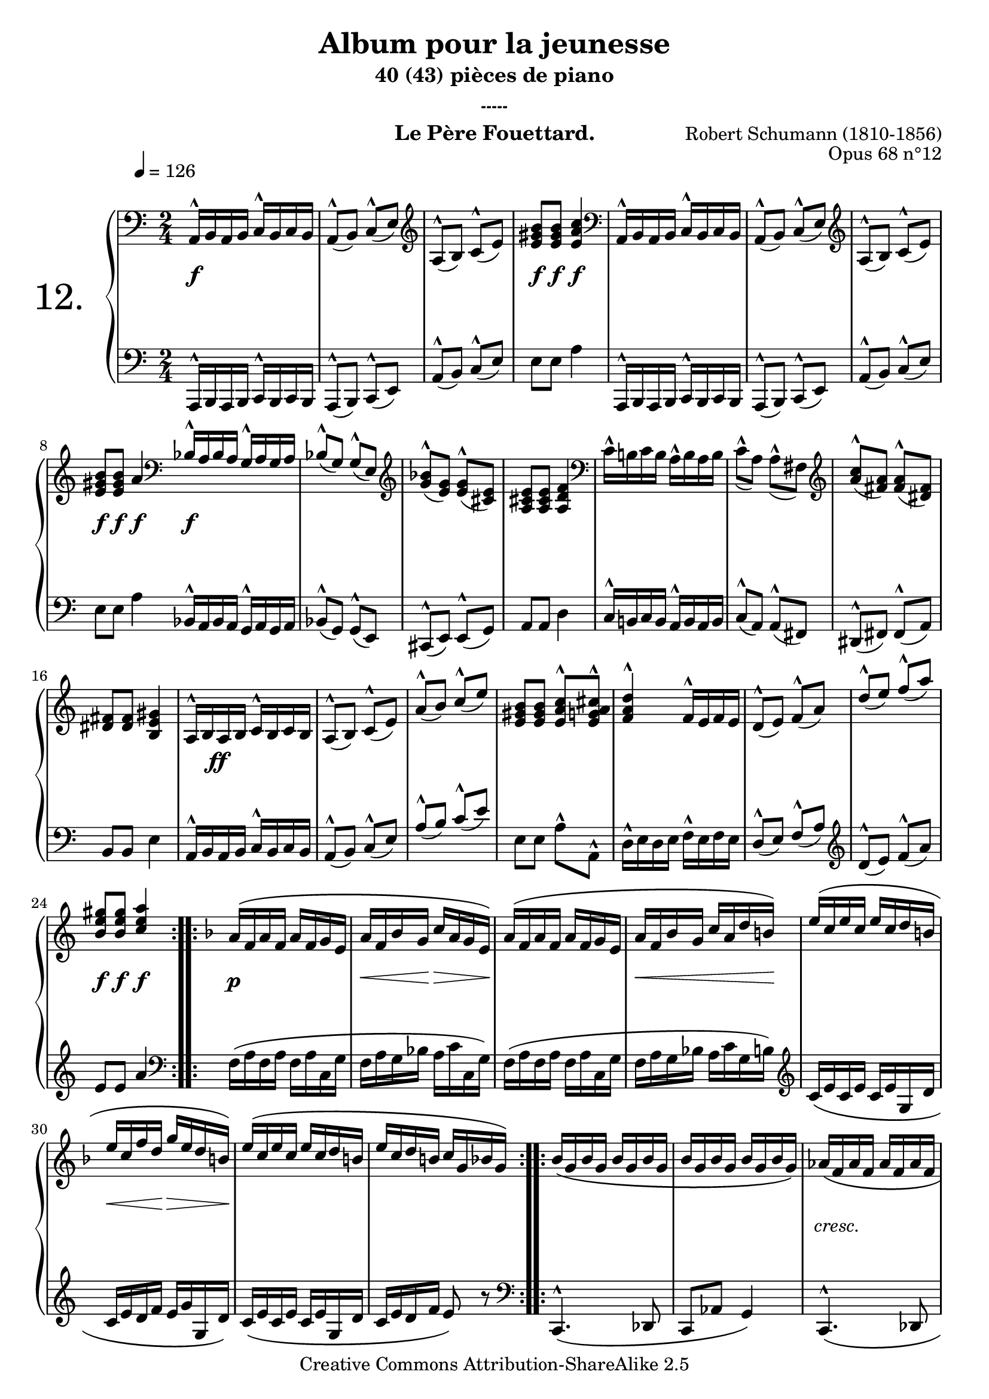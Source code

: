  \version "2.10.16"

 \paper { between-system-padding = #1
	ragged-bottom=##f
	ragged-last-bottom=##f
	}


     \header {
      title = "Album pour la jeunesse"
       subtitle = "40 (43) pièces de piano"
       subsubtitle = "-----"
       composer = "Robert Schumann (1810-1856)"
       opus = "Opus 68 n°12"
       instrument = "Le Père Fouettard."
       copyright = "Creative Commons Attribution-ShareAlike 2.5" 
     
       % These are headers used by the Mutopia Project
       % http://www.mutopiaproject.org/
        mutopiatitle = "Album pour la jeunesse - 12.Le Père Fouettard "
       mutopiacomposer = "SchumannR"
       mutopiaopus = "O 68 n°12 "
       mutopiainstrument = "Piano"
       date = "1848"
       source = "Peters"
       style = "Romantic"
       copyright = "Creative Commons Attribution-ShareAlike 2.5"
       maintainer = "Philippe Hézaine"
       maintainerEmail = "philippe.hezaine@free.fr"
       lastupdated = "2006/Jun/20"



 footer = "Mutopia-2007/02/11-784"
 tagline = \markup { \override #'(box-padding . 1.0) \override #'(baseline-skip . 2.7) \box \center-align { \small \line { Sheet music from \with-url #"http://www.MutopiaProject.org" \line { \teeny www. \hspace #-1.0 MutopiaProject \hspace #-1.0 \teeny .org \hspace #0.5 } • \hspace #0.5 \italic Free to download, with the \italic freedom to distribute, modify and perform. } \line { \small \line { Typeset using \with-url #"http://www.LilyPond.org" \line { \teeny www. \hspace #-1.0 LilyPond \hspace #-1.0 \teeny .org } by \maintainer \hspace #-1.0 . \hspace #0.5 Copyright © 2007. \hspace #0.5 Reference: \footer } } \line { \teeny \line { Licensed under the Creative Commons Attribution-ShareAlike 2.5 License, for details see: \hspace #-0.5 \with-url #"http://creativecommons.org/licenses/by-sa/2.5" http://creativecommons.org/licenses/by-sa/2.5 } } } }
     }

     upper = \relative c' {
       \clef treble
       \key  a\minor
       \time 2/4	
	\override Script #'avoid-slur = #'inside
	\once \override Score.MetronomeMark #'extra-offset = #'(-3 . 2)
	\tempo 4 = 126
	\clef bass \stemUp \slurDown
 
	a,16^^ b a b c^^ b c b
	a8^^( b) c^^( e)
	\clef treble
	a^^( b) c^^( e)
	<e gis b> <e gis b> <e a c>4
	\clef bass
	a,,16^^ b a b c^^ b c b
	a8^^( b) c^^( e)
	\clef treble
	a^^( b) c^^( e)
	<e gis b> <e gis b> a4 \bar "|:"
	
	\repeat volta 2 {
	\clef bass
	bes,16^^ a bes a g^^ a g a
	bes8^^( g) g^^( e)
	\clef treble \stemUp 
	<g' bes>^^( <e g>) <e g>^^( <cis e>)
	<a cis e> <a cis e> <a d f>4
	\clef bass \stemDown
	c16^^ b! c b a^^ b a b
	c8^^( a) a^^( fis)
	\clef treble \stemUp 
	<a' c>^^( <fis a>) <fis a>^^( <dis fis>)
	<dis fis> <dis fis> <b e gis>4
	a16^^ b a b c^^ b c b
	a8^^( b) c^^( e)
	a^^( b) c^^( e)
	<e, gis b> <e gis b> <e^^ a c> <e^^ g! a cis>
	<f a d>4^^ f16^^ e f e
	d8^^( e) f^^( a)
	d^^( e) f^^( a)
	<b, e gis> <b e gis> <c e a>4
     }

	\repeat volta 2 {
	\key f \major
	\phrasingSlurUp
	a16\( f a f a f g e
	a f bes g c a g e\)
	a\( f a f a f g e 
	a f bes g c a d b!\)
	e\( c e c e c d b!
	e c f d g e d b!\)
	e\( c e c e c d b!
	e c d b! c g bes g\)
     }

	\repeat volta 2 {
	\phrasingSlurDown
	bes16\( g bes g bes16 g bes g
	bes16 g bes g bes16 g bes g\)
	aes\( f aes f aes f aes f
	aes f aes f aes f aes f\)

	\voiceOne
	<< { \phrasingSlurUp
	f4.\( es8
	f ges aes es\)
	f\( g! aes bes\)
   }
	\context Voice = "1" { \voiceTwo
	% comment raccourcir la longueur des stems uniquement pour les 2 mesures suivantes ?
	des,16 aes des aes des aes c aes
	des aes ges' aes, aes' aes, c aes
	f' des g! e! aes f bes f
	\oneVoice
	}
	>>	
	c'\( e, bes' g e\) b'16\rest b8\rest
	
	a16\( f a f a f g e
	a f bes g c a g e\)
	a\( f a f a f g e 
	a f bes g c a e f\)

	\voiceOne
	<< { 
	d'4.\( c8
	d e! f d\)
	c\( a f\) <d bes'>^.
    }
	\context Voice = "1" { \voiceTwo
	% raccourcir les stems pour mieux placer le fp (dynamics)
	bes'16 f bes f bes f a f
	bes f e'! f, f' f, d' f,
	c' f, a e f8 s8
	\oneVoice
	}
	>>	
	<bes, e>4( <a f'>8) b'8\rest
 }

	\key a\minor
	\clef bass \slurDown
	a,,16^^ b a b c^^ b c b
	a8^^( b) c^^( e)
	\clef treble
	a^^( b) c^^( e)
	<e gis b> <e gis b> <e a c>4
	\clef bass
	a,,16^^ b a b c^^ b c b
	a8^^( b) c^^( e)
	\clef treble
	a^^( b) c^^( e)
	<e gis b> <e gis b> a4
	\clef bass
	bes,16^^ a bes a g^^ a g a
	bes8^^( g) g^^( e)
	\clef treble
	<g' bes>^^( <e g>) <e g>^^( <cis e>)
	<a cis e> <a cis e> <a d f>4
	\clef bass
	c16^^ b! c b a^^ b a b
	c8^^( a) a^^( fis)
	\clef treble
	<a' c>^^( <fis a>) <fis a>^^( <dis fis>)
	<dis fis> <dis fis> <b e gis>4
	a16^^ b a b c^^ b c b
	a8^^( b) c^^( e)
	a^^( b) c^^( e)
	<e, gis b> <e gis b> <e a c>^^ <e g! a cis>^^
	<f a d>4^^ f16^^ e f e
	d8^^( e) f^^( a)
	d^^( e) f^^( a)
	<b, e gis> <b e gis> <c e a>4	
 }
     
     lower = \relative c {
       \clef bass
       \key a \minor
       \time 2/4
	\override Script #'avoid-slur = #'inside

	a,16^^ b a b c^^ b c b
	a8^^( b) c^^( e)
	a^^( b) \stemUp c^^( e)
	\stemNeutral e e a4
	a,,16^^ b a b c^^ b c b
	a8^^( b) c^^( e)
	a^^( b) \stemUp c^^( e)
	\stemNeutral e e a4 \bar "|:"
	
	\repeat volta 2 {
	bes,16^^ a bes a g^^ a g a
	bes8^^( g) g^^( e)
	cis^^( e) e^^( g)
	a a d4
	c16^^ b! c b a^^ b a b
	c8^^( a) a^^( fis)
	dis^^( fis) fis^^( a)
	b b e4
	a,16^^ b a b c^^ b c b
	a8^^( b) \stemUp c^^( e)
	a^^( b) c^^( e)
	\stemNeutral e, e a^^ a,^^
	d16^^ e d e f^^ e f e
	\stemUp d8^^( e) f^^( a)
	\clef treble 
	d^^( e) f^^( a)
	e e a4
	\clef bass
  }
	\repeat volta 2 {
	\clef bass \stemNeutral 
	f,16\( a f a f a c, g'
	f a g bes a c c, g'\)
	f16\( a f a f a c, g'
	f a g bes a c g b!\)
	\clef treble
	c\( e c e c e g, d'
	c e d f e g g, d'\)
	c\( e c e c e g, d'
	c e d f e8\) r8
	\clef bass
  }
	\repeat volta 2 {
	\clef bass
	c,,4.^^\( des8
	c aes' g4\)
	c,4.^^\( des8
	c bes' aes4\)
	\phrasingSlurDown \stemDown
	des4.\( aes8
	des ees f aes,\)
	des <des e!> <des f> <des f>
	<c g'> r8 r16 c' bes g
	\phrasingSlurUp
	f\( a f a f a c, g'
	f a g bes a c c, g'\)
	f16\( a f a f a c, g'
	f a g bes a c f, a\)
	\phrasingSlurDown 
	bes4.\( f8
	bes c d bes\)
	a\( c d\) g,-.
	c,4( f8) r8
  }
 	\key a\minor \stemNeutral 
	a,,16^^ b a b c^^ b c b
	a8^^( b) c^^( e)
	a^^( b) \stemUp c^^( e)
	\stemNeutral e e a4
	a,,16^^ b a b c^^ b c b
	a8^^( b) c^^( e)
	a^^( b) \stemUp c^^( e)
	\stemNeutral e e a4
	bes,16^^ a bes a g^^ a g a
	bes8^^( g) g^^( e)
	cis^^( e) e^^( g)
	a a d4
	c16^^ b! c b a^^ b a b
	c8^^( a) a^^( fis)
	dis^^( fis) fis^^( a)
	b b e4
	a,16^^ b a b c^^ b c b
	a8^^( b) \stemUp c^^( e)
	a^^( b) c^^( e)
	\stemNeutral e, e a^^ a,^^
	d16^^ e d e f^^ e f e
	d8^^( e) f^^( a)
	\clef treble
	d^^( e) f^^( a)
	e e a4 \bar "|."


}
     
     dynamics = {

       s2\f
	s2*2 
	s8\f s8\f s8\f s8
	s2*3
	s8\f s8\f s4\f \bar "|:"
	\repeat volta 2 {
	s2\f
	s2*7
        \once \override DynamicText #'extra-offset = #'(3.1 . 1.5)
	s2\ff
	s2*6
	s8\f s8\f s4\f
   }
	\repeat volta 2 {	 
	s2\p
	s16\< s8 s16\! s16\> s8 s16\!
	s2
	s16\< s4. s16\!
	s2
	s16\< s8 s16\! s16\> s8 s16\!
	s2*2 
   }
	\repeat volta 2 {
	s2*2
	\once \override TextScript #'extra-offset = #'(-0.5 . 1)
	s2_\markup { \italic \fontsize #-2 cresc. }
	s2
        \once \override DynamicText #'extra-offset = #'(-1 . 2.5)
	s2\p
	s2
	s8 \once\override Hairpin #'extra-offset = #'(0 . 0.5) s8\< s8 s8\!
        \once \override DynamicText #'extra-offset = #'(1 . 2.5)
	s16\sf s16 \once\override Hairpin #'extra-offset = #'(0 . 2.3) s4\> s8\!
	s2\p
	s16\< s8 s16\! s16\> s8 s16\!	
	s2
	s16\< s8 s16\! s16\> s8 s16\!
        \once \override DynamicText #'extra-offset = #'(-1.5 . 3.7)
	s2\fp
	s16 \once \override Hairpin #'extra-offset = #'(-2.1 . 1) s16\< s8\! s16 \once \override Hairpin #'extra-offset = #'(1.1 . 1) s16\> s8\!
	s2*2
   }
	s2\f
	s2*2
	s8\f s8\f s4\f
	s2*3
	s8\f s8\f s4\f
	s2\f
	s2*7
        \once \override DynamicText #'extra-offset = #'(3.1 . 1.4)
	s2\ff
	s2*6
	s8\f s8\f s4\f \bar "|."
 }
     
     \score {
       \context PianoStaff <<
   \set PianoStaff.instrumentName = \markup{ \fontsize #6 {"12. "} \hspace #1.0
}
         \context Staff=upper \upper
         \context Dynamics=dynamics \dynamics
         \context Staff=lower <<
           \clef bass
           \lower
         >>

       >>
       \layout {
	ragged-last = ##f
         \context {
           \type "Engraver_group"
           \name Dynamics
           \alias Voice % So that \cresc works, for example.
           \consists "Output_property_engraver"
     
           \override VerticalAxisGroup #'minimum-Y-extent = #'(-5 . 5)
           \consists "Script_engraver"
           \consists "Dynamic_engraver"
           \consists "Text_engraver"
     
           \override TextScript #'font-size = #2
           \override TextScript #'font-shape = #'italic
           \override DynamicText #'extra-offset = #'(0 . 2.5)
           \override Hairpin #'extra-offset = #'(0 . 3)
     
           \consists "Skip_event_swallow_translator"
     
           \consists "Axis_group_engraver"
         }
         \context {
           \PianoStaff
           \accepts Dynamics
           \override VerticalAlignment #'forced-distance = #5
         }
       }
     }
     \score {
	\unfoldRepeats
       \context PianoStaff <<
         \context Staff=upper  \upper %\dynamics

         \context Staff=lower << \lower %\dynamics
	>>

       >>
       \midi {
	\context { \Score
	tempoWholesPerMinute = #(ly:make-moment 126 4)
	     }

         \context {
           \type "Performer_group"
           \name Dynamics
         }
	
         \context {
           \PianoStaff
           \accepts Dynamics
         }
       }
     }

